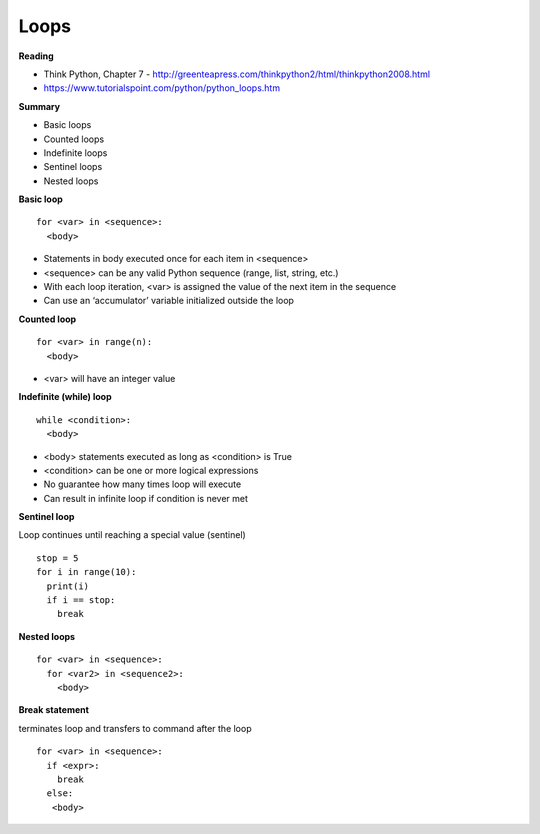 ====
Loops
====

**Reading**

* Think Python, Chapter 7 - http://greenteapress.com/thinkpython2/html/thinkpython2008.html
* https://www.tutorialspoint.com/python/python_loops.htm 

**Summary**

* Basic loops
* Counted loops
* Indefinite loops
* Sentinel loops
* Nested loops
 
**Basic loop**
::
  for <var> in <sequence>:
    <body>

* Statements in body executed once for each item in <sequence>
* <sequence> can be any valid Python sequence (range, list, string, etc.)
* With each loop iteration, <var> is assigned the value of the next item in the sequence
* Can use an ‘accumulator’ variable initialized outside the loop
 
**Counted loop**
::
  for <var> in range(n):
    <body>

* <var> will have an integer value
 

**Indefinite (while) loop**
::
  while <condition>:
    <body>

* <body> statements executed as long as <condition> is True
* <condition> can be one or more logical expressions
* No guarantee how many times loop will execute
* Can result in infinite loop if condition is never met
 
**Sentinel loop**

Loop continues until reaching a special value (sentinel)
::
  stop = 5
  for i in range(10):
    print(i)
    if i == stop:
      break
    
**Nested loops**
::
  for <var> in <sequence>:
    for <var2> in <sequence2>:
      <body>
 

**Break statement**

terminates loop and transfers to command after the loop
::
  for <var> in <sequence>:
    if <expr>:
      break
    else:
     <body>
